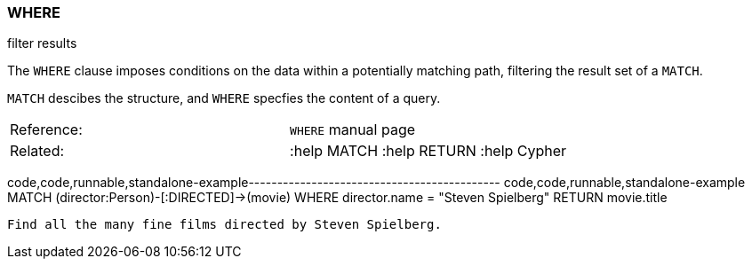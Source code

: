 [[where]]
=== WHERE

filter results

The `WHERE` clause imposes conditions on the data within a potentially
matching path, filtering the result set of a `MATCH`.

`MATCH` descibes the structure, and `WHERE` specfies the content of a
query.

[cols=",",]
|===============================================
|Reference: |`WHERE` manual page
|Related: |:help MATCH :help RETURN :help Cypher
|===============================================

code,code,runnable,standalone-example--------------------------------------------
code,code,runnable,standalone-example
MATCH (director:Person)-[:DIRECTED]->(movie)
WHERE director.name = "Steven Spielberg"
RETURN movie.title
--------------------------------------------

Find all the many fine films directed by Steven Spielberg.
